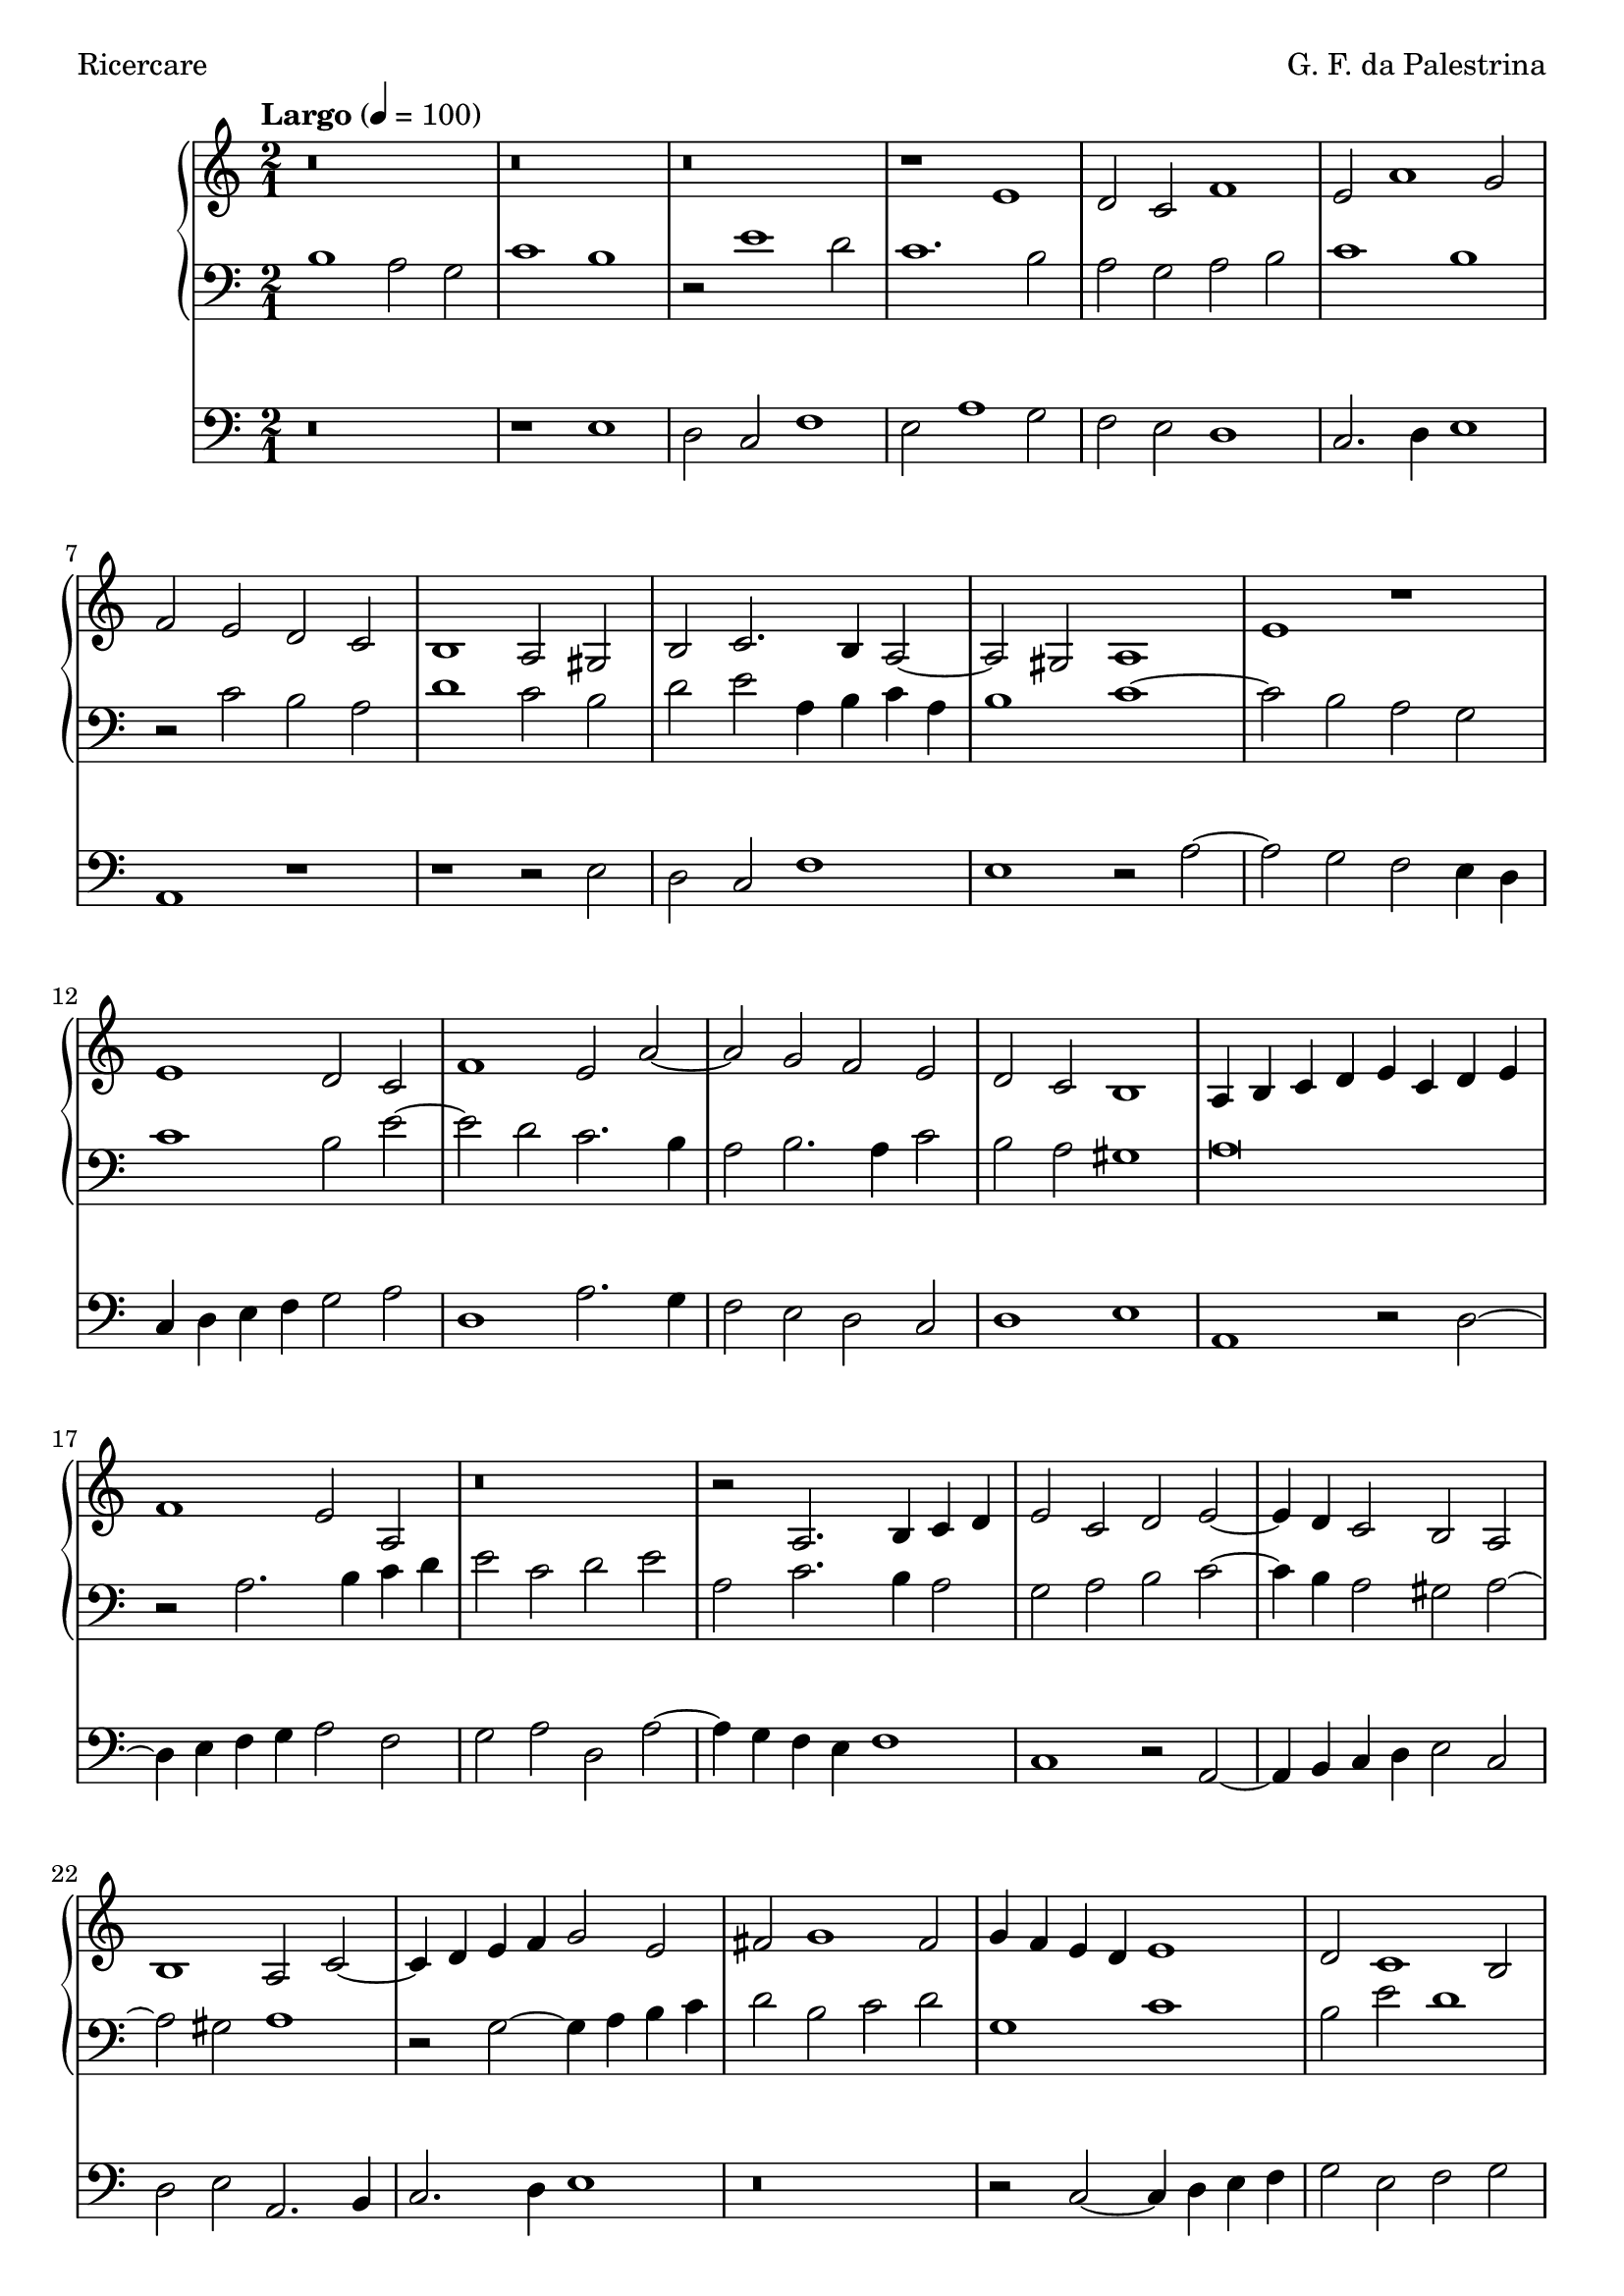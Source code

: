 \version "2.24.4"
\language "english"

\header {
  dedication = ""
  title = ""
  subtitle = ""
  subsubtitle = ""
  instrument = ""
  composer = "G. F. da Palestrina"
  arranger = ""
  poet = "Ricercare"
  meter = ""
  piece = ""
  opus = ""
  copyright = ""
  tagline = ""
}

\paper {
  #(set-paper-size "a4")
}

global = {
  \key c \major
  \time 2/1
  \tempo "Largo" 4=100
}

right = \relative c'' {
  \global
  % Music follows here.
  r\breve r r r1 e, d2 c f1 e2 a1 g2 f e d c
  b1 a2 gs b c2. b4 a2~a gs a1 e' r e d2 c f1 e2 a~
  a g f e d c b1 a4 b c d e c d e f1 e2 a, r\breve r2 a2. b4 c d
  e2 c d e~e4d c2 b a b1 a2 c~c4 d e f g2 e fs g1 fs2 g4f e d e1
  d2 c1 b2 c1 r2 a4 b c d e2 f g a4 g f e f1 e2 d e1 f\breve e\bar "|."
}

left = \relative c' {
  \global
  % Music follows here.
  b1 a2 g c1 b r2 e1 d2 c1. b2 a g a b c1 b r2 c b a
  d1 c2 b d e a,4 b c a b1 c~c2 b a g c1 b2 e~e d c2. b4
  a2 b2. a4 c2 b a gs1 a\breve r2 a2. b4 c d e2 c d e a, c2. b4 a2
  g a b c~c4 b a2 gs a~a gs a1 r2 g2~g4 a b c d2 b c d g,1 c
  b2 e d1 c2 a~a4 b c d e2 c d e a,1 d c2 a b c d a d1 cs\breve\bar "|."
}

pedal = \relative c {
  \global
  % Music follows here.
  r\breve r1 e d2 c f1 e2 a1 g2 f e d1 c2. d4 e1 a, r
  r1 r2 e' d c f1 e r2 a2~a g f e4 d c d e f g2 a d,1 a'2. g4
  f2 e d c d1 e a, r2 d~d4 e f g a2 f g a d, a'~a4 g f e f1
  c r2 a2~a4 b c d e2 c d e a,2. b4 c2. d4 e1 r\breve r2 c2~c4 d e f 
  g2 e f g a1 a,~a r r2 d2~d4 e f g a2 f g a d,\breve a\bar "|."
}

\score {
  <<
    \new PianoStaff  <<
      \new Staff = "right" \with {
        midiInstrument = "church organ"
      } \right
      \new Staff = "left" \with {
        midiInstrument = "church organ"
      } { \clef bass \left }
    >>
    \new Staff = "pedal" \with {
      midiInstrument = "church organ"
    } { \clef bass \pedal }
  >>
  \layout { }
  \midi { }
}
